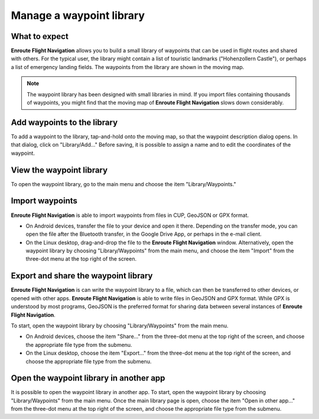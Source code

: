 Manage a waypoint library
=========================


What to expect
--------------

**Enroute Flight Navigation** allows you to build a small library of waypoints
that can be used in flight routes and shared with others. For the typical user,
the library might contain a list of touristic landmarks ("Hohenzollern Castle"),
or perhaps a list of emergency landing fields. The waypoints from the library
are shown in the moving map. 

.. note:: 
  The waypoint library has been designed with small libraries in mind. If you 
  import files containing thousands of waypoints, you might find that the moving
  map of **Enroute Flight Navigation** slows down considerably.


Add waypoints to the library
----------------------------

To add a waypoint to the library, tap-and-hold onto the moving map, so that the
waypoint description dialog opens.  In that dialog, click on "Library/Add…"
Before saving, it is possible to assign a name and to edit the coordinates of
the waypoint.


View the waypoint library
-------------------------

To open the waypoint library, go to the main menu and choose the item
"Library/Waypoints."  


Import waypoints
----------------

**Enroute Flight Navigation** is able to import waypoints from files in CUP,
GeoJSON or GPX format. 

- On Android devices, transfer the file to your device and open it there.
  Depending on the transfer mode, you can open the file after the Bluetooth
  transfer, in the Google Drive App, or perhaps in the e-mail client.  

- On the Linux desktop, drag-and-drop the file to the **Enroute Flight
  Navigation** window.  Alternatively, open the waypoint library by choosing
  "Library/Waypoints" from the main menu, and choose the item "Import" from the
  three-dot menu at the top right of the screen.


Export and share the waypoint library
-------------------------------------

**Enroute Flight Navigation** is can write the waypoint library to a file, which
can then be transferred to other devices, or opened with other apps. **Enroute
Flight Navigation** is able to write files in GeoJSON and GPX format. While GPX
is understood by most programs, GeoJSON is the preferred format for sharing data
between several instances of **Enroute Flight Navigation**.

To start, open the waypoint library by choosing "Library/Waypoints" from the
main menu.

- On Android devices, choose the item "Share…" from the three-dot menu at the
  top right of the screen, and choose the appropriate file type from the
  submenu.

- On the Linux desktop, choose the item "Export…" from the three-dot menu at the
  top right of the screen, and choose the appropriate file type from the
  submenu.


Open the waypoint library in another app
----------------------------------------

It is possible to open the waypoint library in another app. To start, open the
waypoint library by choosing "Library/Waypoints" from the main menu.  Once the
main library page is open, choose the item "Open in other app…" from the
three-dot menu at the top right of the screen, and choose the appropriate file
type from the submenu.
